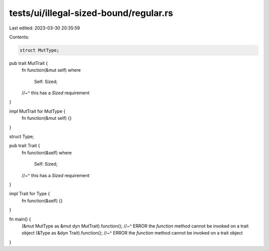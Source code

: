 tests/ui/illegal-sized-bound/regular.rs
=======================================

Last edited: 2023-03-30 20:35:59

Contents:

.. code-block:: rs

    struct MutType;

pub trait MutTrait {
    fn function(&mut self)
    where
        Self: Sized;
    //~^ this has a `Sized` requirement
}

impl MutTrait for MutType {
    fn function(&mut self) {}
}

struct Type;

pub trait Trait {
    fn function(&self)
    where
        Self: Sized;
    //~^ this has a `Sized` requirement
}

impl Trait for Type {
    fn function(&self) {}
}

fn main() {
    (&mut MutType as &mut dyn MutTrait).function();
    //~^ ERROR the `function` method cannot be invoked on a trait object
    (&Type as &dyn Trait).function();
    //~^ ERROR the `function` method cannot be invoked on a trait object
}


